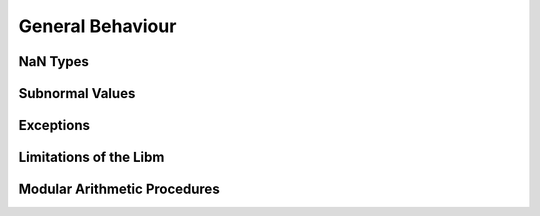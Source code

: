 General Behaviour
=================

NaN Types
~~~~~~~~~

Subnormal Values
~~~~~~~~~~~~~~~~

Exceptions
~~~~~~~~~~

Limitations of the Libm
~~~~~~~~~~~~~~~~~~~~~~~

Modular Arithmetic Procedures
~~~~~~~~~~~~~~~~~~~~~~~~~~~~~


